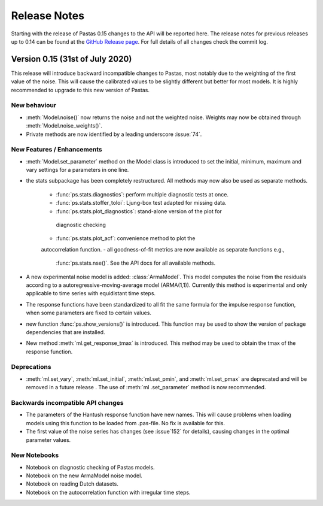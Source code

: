 Release Notes
=============

Starting with the release of Pastas 0.15 changes to the API will be
reported here. The release notes for previous releases up to 0.14 can be found
at the `GitHub Release page <https://github.com/pastas/pastas/releases>`_.
For full details of all changes check the commit log.

Version 0.15 (31st of July 2020)
----------------------------------------
This release will introduce backward incompatible changes to Pastas, most
notably due to the weighting of the first value of the noise. This will
cause the calibrated values to be slightly different but better for most
models. It is highly recommended to upgrade to this new version of Pastas.

New behaviour
*************
- :meth:`Model.noise()` now returns the noise and not the weighted noise.
  Weights may now be obtained through :meth:`Model.noise_weights()`.
- Private methods are now identified by a leading underscore :issue:`74`.

New Features / Enhancements
***************************

- :meth:`Model.set_parameter` method on the Model class is introduced to set
  the initial, minimum, maximum and vary settings for a parameters in one line.
- the stats subpackage has been completely restructured. All methods may now
  also be used as separate methods.

    - :func:`ps.stats.diagnostics`: perform multiple diagnostic tests at once.
    - :func:`ps.stats.stoffer_toloi`: Ljung-box test adapted for missing data.
    - :func:`ps.stats.plot_diagnostics`: stand-alone version of the plot for
     diagnostic checking
    - :func:`ps.stats.plot_acf`: convenience method to plot the
    autocorrelation function.
    - all goodness-of-fit metrics are now available as separate functions e.g.,
      :func:`ps.stats.nse()`. See the API docs for all available methods.

- A new experimental noise model is added: :class:`ArmaModel`. This model
  computes the noise from the residuals according to a
  autoregressive-moving-average model (ARMA(1,1)). Currently this method is
  experimental and only applicable to time series with equidistant time steps.
- The response functions have been standardized to all fit the same formula
  for the impulse response function, when some parameters are fixed to certain
  values.
- new function :func:`ps.show_versions()` is introduced. This function may
  be used to show the version of package dependencies that are installed.
- New method :meth:`ml.get_response_tmax` is introduced. This method may be
  used to obtain the tmax of the response function.

Deprecations
************

- :meth:`ml.set_vary`, :meth:`ml.set_initial`, :meth:`ml.set_pmin`, and
  :meth:`ml.set_pmax` are deprecated and will be removed in a future release
  . The use of :meth:`ml .set_parameter` method is now recommended.

Backwards incompatible API changes
**********************************

- The parameters of the Hantush response function have new names. This will
  cause problems when loading models using this function to be loaded from
  .pas-file. No fix is available for this.
- The first value of the noise series has changes (see :issue`152` for
  details), causing changes in the optimal parameter values.

New Notebooks
*************

- Notebook on diagnostic checking of Pastas models.
- Notebook on the new ArmaModel noise model.
- Notebook on reading Dutch datasets.
- Notebook on the autocorrelation function with irregular time steps.

